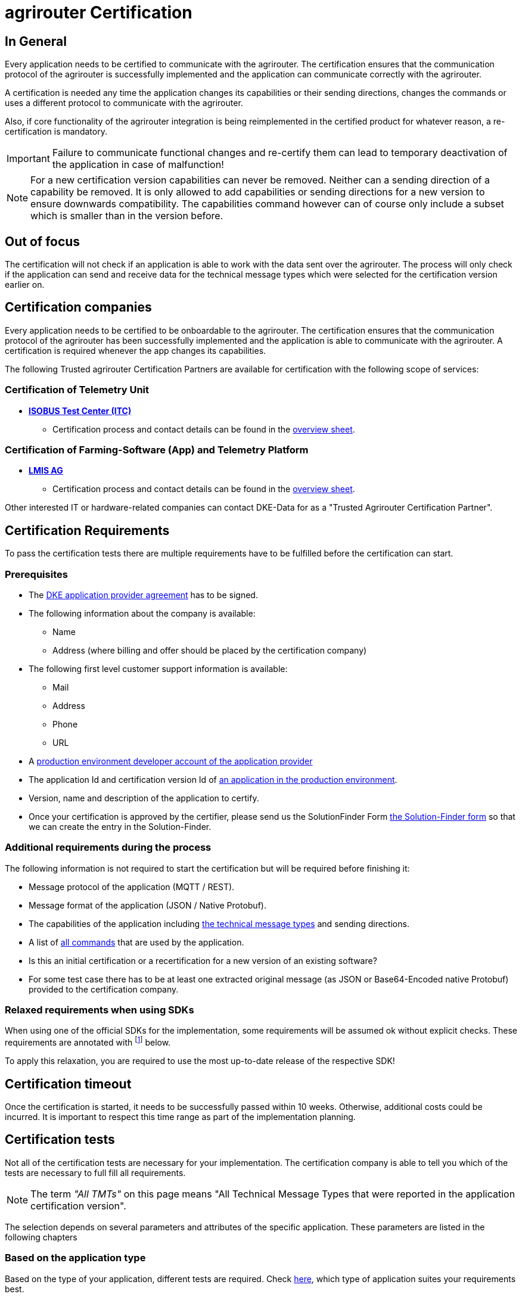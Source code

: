 = agrirouter Certification
:imagesdir: _images/
:fn-sdk-relaxed: footnote:sdk-relaxed[This check is obsolete when using one of the official SDKs]

== In General

Every application needs to be certified to communicate with the agrirouter. The certification ensures that the communication protocol of the agrirouter is successfully implemented and the application can communicate correctly with the agrirouter.

A certification is needed any time the application changes its capabilities or their sending directions, changes the commands or uses a different protocol to communicate with the agrirouter.

Also, if core functionality of the agrirouter integration is being reimplemented in the certified product for whatever reason, a re-certification is mandatory.

[IMPORTANT]
=====
Failure to communicate functional changes and re-certify them can lead to temporary deactivation of the application in case of malfunction!
=====

[NOTE]
=====
For a new certification version capabilities can never be removed. Neither can a sending direction of a capability be removed. It is only allowed to add capabilities or sending directions for a new version to ensure downwards compatibility. The capabilities command however can of course only include a subset which is smaller than in the version before.
=====

== Out of focus

The certification will not check if an application is able to work with the data sent over the agrirouter. The process will only check if the application can send and receive data for the technical message types which were selected for the certification version earlier on.

== Certification companies

Every application needs to be certified to be onboardable to the agrirouter. 
The certification ensures that the communication protocol of the agrirouter has been successfully implemented and the application is able to communicate with the agrirouter. 
A certification is required whenever the app changes its capabilities.

The following Trusted agrirouter Certification Partners are available for certification with the following scope of services:

=== Certification of Telemetry Unit 
* *https://www.isobus-test.com/[ISOBUS Test Center (ITC)]*
** Certification process and contact details can be found in the https://static.dke-data.com/agrirouter_developer_documentation/agrirouter-process_ITC_page.v1-4.pdf[overview sheet].

=== Certification of Farming-Software (App) and Telemetry Platform 
* *https://www.lmis.de/[LMIS AG]*
** Certification process and contact details can be found in the https://static.dke-data.com/agrirouter_developer_documentation/lmis-ag-zertifizierung-agrirouter-dke-data.pdf[overview sheet].


Other interested IT or hardware-related companies can contact DKE-Data for as a "Trusted Agrirouter Certification Partner".

== Certification Requirements

To pass the certification tests there are multiple requirements have to be fulfilled before the certification can start.

=== Prerequisites

* The xref:./partner-process/provider-agreement.adoc[DKE application provider agreement] has to be signed.

* The following information about the company is available:
** Name
** Address (where billing and offer should be placed by the certification company)
* The following first level customer support information is available:
** Mail
** Address
** Phone
** URL
* A xref:./registration.adoc[production environment developer account of the application provider]
* The application Id and certification version Id of xref:./applications.adoc[an application in the production environment].
* Version, name and description of the application to certify.

* Once your certification is approved by the certifier, please send us the SolutionFinder Form xref:./partner-process/solutionfinder.adoc[the Solution-Finder form] so that we can create the entry in the Solution-Finder.

=== Additional requirements during the process

The following information is not required to start the certification but will be required before finishing it:

* Message protocol of the application (MQTT / REST).
* Message format of the application (JSON / Native Protobuf).
* The capabilities of the application including xref:./tmt/overview.adoc[the technical message types] and sending directions.
* A list of xref:./commands/overview.adoc[all commands] that are used by the application.
* Is this an initial certification or a recertification for a new version of an existing software?
* For some test case there has to be at least one extracted original message (as JSON or Base64-Encoded native Protobuf) provided to the certification company.

=== Relaxed requirements when using SDKs

When using one of the official SDKs for the implementation, some requirements will be assumed ok without explicit checks.
These requirements are annotated with {fn-sdk-relaxed} below.

To apply this relaxation, you are required to use the most up-to-date release of the respective SDK!

== Certification timeout

Once the certification is started, it needs to be successfully passed within 10 weeks. Otherwise, additional costs could be incurred. It is important to respect this time range as part of the implementation planning. 


== Certification tests
Not all of the certification tests are necessary for your implementation. The certification company is able to tell you which of the tests are necessary to full fill all requirements.

[NOTE]
====
The term __"All TMTs"__ on this page means "All Technical Message Types that were reported in the application certification version".
====

The selection depends on several parameters and attributes of the specific application. These parameters are listed in the following chapters

=== Based on the application type

Based on the type of your application, different tests are required. Check xref:./applications.adoc[here], which type of application suites your requirements best.

[cols="1,2,4",options="header",]
|====
|Message type |Major for |Expected results / Acceptance criteria

|xref:./integration/onboarding.adoc#onboarding-request[Onboarding]
| CUs
a|
* A new endpoint is visible in the certification account.
* The external Id is a valid URN, see xref:./integration/general-conventions.adoc[general requirements].
* The following application information is visible in the agrirouter UI:
** The application name
** The application manufacturer
** A valid support URL is available
** By clicking on the support URL the following information is available:
*** Mail
*** Address
*** Phone number
* After an endpoint was deleted by the user, a new onboarding has to be possible.
* In case of any error during the onboarding (with the same (re-onboarding) or a different external Id (new onboarding)):
** An error message is shown to the user (**Remark:** During onboarding, there is always a UI available).
** The error message includes the error code returned from agrirouter.
** The error code does not simply copy the error message from agrirouter.
** Error codes that might not yet be documented have to be displayed as well.
* After onboarding, the time of certificate expiration needs to be visible to the user (might be hidden in an "advanced" view or similar)

|xref:./integration/authorization.adoc[Authorization]
|Telemetry platform

Farming software
a|
* After clicking the "Connect"-Button, the success of the onboarding should be shown to the user; e.g. by displaying a website or updating the own UI.
* After clicking the "Reject"-Button, the failure to onboard should be shown to the user.
** The notification should indicate that the onboarding was rejected.

|xref:./integration/onboarding.adoc#verification-request[Verification (optional, if supported)]
|Telemetry platform

Farming software
a|
* After clicking the "Connect"-Button, the success of verification should be shown to the user; e.g. by displaying a website or updating the own UI.
* After clicking the "Reject"-Button, the failure to verify should be shown to the user.
** The notification should indicate that the onboarding was rejected.

|xref:./integration/onboarding.adoc#workflow-for-farming-software-and-telemetry-systems[Secured Onboarding]
|Telemetry platform

Farming software
a|
* A new endpoint is visible in the certification account.
* The external Id is a valid URN, see xref:./integration/general-conventions.adoc[general requirements].
* The following application information is visible in the agrirouter UI:
** The application name
** The application manufacturer
** A valid support URL is available
** By clicking on the support URL the following information is available:
*** Mail
*** Address
*** Phone number
* After an endpoint was deleted by the user, a new onboarding has to be possible.
* In case of any error during the onboarding (with the same (re-onboarding) or a different external Id (new onboarding)):
** An error message is shown to the user (**Remark:** During onboarding, there is always a UI available).
** The error message includes the error code returned from agrirouter.
** The error code does not simply copy the error message from agrirouter.
** Error codes that might not yet be documented have to be displayed as well.
* After onboarding, if not using router devices, the time of certificate expiration needs to be visible to the user (might be hidden in an "advanced" view or similar)

|xref:./integration/revoke.adoc[Revoking]
|Telemetry platform

Farming software
a|
* The specific endpoint disappears from the certification account.
* After an endpoint was deleted by the user, revoking has to be possible.


|xref:./integration/reonboarding.adoc[Re-onboarding]
|Always

(if the application does not use router devices)
a|
* The application instance uses the same external Id as it has used for onboarding.
* New credentials can be provided to communicate with agrirouter.
* After a successful re-onboarding, the endpoint has to communicate with agrirouter using those new credentials.
* An application instance can also be re-onboarded with the same id if it was deleted in the agrirouter UI or revoked before.
* In case of the following errors, an error message is required:
** Wrong account: During re-onboarding, the user is logged in with a different agrirouter account than before. This should result in a new endpoint onboarding in a different account.


|xref:./router-devices.adoc[Updating RouterDevice]
| Farming Software

Telemetry Platforms

(If the application uses router devices)
a|
* The app provider has to demonstrate that he is able to replace the router device with a new one and that the communication via this new router device can be continued.
(A restart of the application is allowed)


|xref:./commands/cloud.adoc#onboarding-a-virtual-cu[VCU onboarding]
|Telemetry platform
a|
* A new endpoint representing the VCU shows up in the certification account.
* The external Id is a valid URN, see xref:./integration/general-conventions.adoc[general requirements]
* A notification is shown in the UI of the telemetry platform or the VCU that informs the user about the successfull onboarding.
* In case of an error, a notification is shown in the UI of the telemetry platform or the VCU that informs the user about the reason.

|xref:./commands/cloud.adoc#removing-a-virtual-cu[VCU offboarding]
|Telemetry platform
a|
* The specific endpoint disappears from the certification account.
* In case of an error, a notification is provided to the initiator of the offboarding
|====

=== Based on commands

It will be checked in advance by the certification company, which commands are supported by your software in which characteristic. Those will be checked. Here is an overview of the commands:

[cols="1,2,9",options="header",]
|====
|Message type |Condition |Expected results / Acceptance criteria
|xref:./commands/endpoint.adoc#capabilities-command[dke:capabilities]
| Always
a|
* Setting routes (as sender or/and as receiver) is possible.
* All information types defined in the certification version of the application to be certified can be selected.

|xref:./commands/endpoint.adoc#subscription-command[dke:subscription]
|If the application can receive messages.
a|
* The application receives published messages of every technical message type mentioned in its certification version as a recipient.

* An application can optionally offer the possibility to deactivate subscriptions for specific message types. During certifications, all subscriptions are required.

|xref:./commands/feed.adoc#call-for-message-header-list[dke:feed_header_query]
|If application can receive messages.
a|
* see __"Clean your feed"__

|xref:./commands/feed.adoc#call-for-messages[dke:feed_message_query]
|If application can receive messages.
a|
* see __"Clean your feed"__

|xref:./commands/feed.adoc#call-for-message-list-confirmation[dke:feed_confirm]
|If application can receive messages.
a|
* see __"Clean your feed"__

|xref:./commands/feed.adoc#call-for-message-deletion[dke:feed_delete]
|If application can receive messages.
a|
* see __"Clean your feed"__

|xref:./commands/ecosystem.adoc#call-for-filtered-list-of-endpoints-that-support-a-specific-message-type[dke:list_endpoints]
|Optional, if supported.
a|
* The application instance receives a list of endpoints to which messages of a certain type can be sent.

|xref:./commands/ecosystem.adoc#call-for-endpoints-that-support-a-technical-message-type[dke:list_endpoints_unfiltered]
|Optional, if supported.
a|
* The application instance receives a list of endpoints to which messages of a certain type can be sent (not considering routing rules)

|xref:./tmt/efdi.adoc#iso11783-10device_descriptionprotobuf---teamsetefdi-device-description[iso:11783:-10:device_description:protobuf]
|If application can send messages.
a|
* If the application reports machines connected via ISOBUS, the AEF conformance test "TaskController" is advised.
* If the application reports self-built device descriptions (e.g. by translating a TractorECU or using Bluetooth beacons), the reported device descriptions have to be compatible with ISO11783-10 Annex F.

|xref:./tmt/efdi.adoc#iso11783-10time_logprotobuf---efdi-timelog[iso:11783:-10:time_log:protobuf]
|If application can send messages.
a|
* see __"Teamset reports"__

|====

=== Applications sending messages
[NOTE]
=====
These tests are only required if your application can send messages.
=====

[cols="1,2,9",options="header",]
|====
|Message type |Condition |Expected results / Acceptance criteria
|xref:./integration/build-message.adoc#chunking-big-messages[Building chunks]
| xref:./tmt/overview.adoc[All TMTs except for EFDI and gps:info]
a|
* The sending of a file with a size of more than 1 MB is possible. The chunks context information is filled.
* The `chunkContextId` is equal for all chunks that represent 1 file.
* The `chunkContextId` changes when a new file is sent.
* The chunks have to be enumerated in `ChunkComponent.current` starting from 1, `ChunkComponent.total` has to equal the highest chunk number
| Base64 encoding
|xref:./tmt/overview.adoc[All TMTs except for EFDI and gps:info]
a|
* A file that should be sent is encoded in Base64.
* If multiple chunks are required, each chunk is a valid Base64 string.
| Sending gps:info and/or EFDI
| App can send gps:info and/or EFDI
a| * GPS Position Lists are not Base64-Encoded
* EFDI Datasets are not Base64-encoded
| Exchange zipped folders
| xref:./tmt/taskdata.adoc[TaskData] and xref:./tmt/shape.adoc[Shape]
a|
* The `TaskData.zip` and / or `Shape.zip` are valid zip files that can be unpacked.

|Message addressing
| Always; optional, if supported.
a|
* Sending a message directly to one recipient.
* Sending a message directly to multiple recipient.
* Publishing a message.
* Publishing a message and sending it directly to 1 recipient.
* Publishing a message and sending it directly to multiple recipient.
|====


=== Applications receiving messages
[NOTE]
=====
These tests are only required if your application can receive data.
=====

[cols="1,2,9",options="header",]
|====
|Message type |Condition |Expected results / Acceptance criteria
|Merging chunks
| xref:./tmt/overview.adoc[All TMTs except for EFDI and gps:info]
a|
* The receiving of a file that consists of 1 chunk without chunk context is possible.
* The receiving of a file that consists of 1 chunk with chunk context is possible.
* The receiving of a file that consists of 2 chunks is possible.
* The receiving of a file that consists of more than 2 chunks is possible.
* The receiving of a file of multiple chunks, which are not delivered in the right order is possible.
| Receive gps:info and EFDI
| App can receive gps:info and/or EFDI
a| * The application can receive gps:info and EFDI that are not Base64-encoded
|Receive Base64 encoded TMTs
| xref:./tmt/overview.adoc[All TMTs except for EFDI and gps:info]
a|
* The receiving of a file that is base64-encoded is possible.
|xref:./integration/push-notification.adoc[Push notifications]
|Always (if supported).
a|
* It is tested if push notifications are activated in the xref:./commands/endpoint.adoc#capabilities-command[capabilities message].
* It is tested if pushed messages are confirmed by the application after receiving them.
* There has to be a concept for the case if push notifications are not delivered from the AR because an outage appeared or the push notification gets lost in another way. We recommend to check the feed at least once a day for messages that were not delivered via push notification.
|====


=== Other requirements
[cols="1,3,3",options="header",]
|====
|Topic |Description |Expected results / Acceptance criteria
|Timestamps{fn-sdk-relaxed}
a| It will be tested that the software uses UTC Timestamp for every message it sends. See also the xref:./integration/general-conventions.adoc[general conventions].
a|
* It's checked if sent messages are in a range of +/- 1 minute of UTC.

|Id requirements{fn-sdk-relaxed}
| There are several general requirements on counters and Ids communicated to agrirouter.
a|
* Every application message Id has to be a UUId.
* On every start up, the sequence number needs to start at 1 and has to be incremented with every command / message.
* The xref:./integration/general-conventions.adoc#string-identifiers-convention[external Id requirements] will be checked.

|Billing requirements
| To avoid problems during the invoicing and billing process, there are some requirements to support the whole process.
a|
* The application should save the `accountId` provided during the onboarding process. The account ID is part of the billing / invoicing and can used to check the invoice, therefore, it should be saved.

| Account management
|If supported, it is checked if the application / communication unit correctly changes the agrirouter endpoint used for the communication when changing the account internally.
a|
* After creating a new account / user in the application to be certified, the test steps have to be repeated with the new account.
* Differentiation between different accounts exists.
* No messages are sent to a wrong account.

|Teamset reports
|The application to be certified needs to report teamsets and provide unique teamset Ids.
a|

* A change of the machine configuration (adding a machine) leads to a new machine in the agrirouter UI.
* A change of the machine configuration (removing a machine) leads to a new teamset context Id.
* A change of the machine configuration (changing a device description) leads to a new teamset context Id

|Clean your feed
a|Make sure, your feed will be cleaned by confirming or deleting messages after receiving them.
[NOTE]
====
For the certification, the rule of cleaning your feed applies with a shorter period of time to clean it, just by practical reasons of the certification. Please check the specific time periods with your certification company.
====
a|
* After the several tests of receiving or rejecting messages, it will be checked if the feed is empty.
* All messages are removed from the feed of the endpoint (either be deleting or receiving and confirming) within a certain period of time.

|Valid commands{fn-sdk-relaxed}
|The application to be certified has to show that it can build and send all commands relevant for its implementation without producing an ACK_WITH_FAILURE at agrirouter mentioning an invalid message.
a|

* All relevant all commands for the implementation can be built and sent without producing an ACK_WITH_FAILURE at agrirouter mentioning an invalid message

| Error handling
a| All errors that show up during communication with agrirouter need to be documented by the application to be certified.

a|
* Application has to document or display any error that occurs in communication with agrirouter. In particular:
** agrirouter system messages
** agrirouter validation messages

* The application provider can show an error message received from agrirouter to the certification company. This can be an administration functionality (e.g. log or UI).
* Error messages shown to an end user should include the error code and a self-defined message of the application provider (not just the agrirouter error message).

| Buffering
| If the Internet connection gets lost or agrirouter is not available for another reason, the application instance should buffer data that needs to be sent when the connection is re-established.

The application instance needs to check for reconnection on its own.
a|
* It is checked if an application instance keeps trying to communicate with agrirouter when it is not available.
* It is checked if an application instance will retry to send a dataset that should have been sent when the agrirouter was offline. This applies for EFDI as well as for every other technical message type

| Test coverage for Telemetry platform
a| For Telemetry platform, it will be checked in advance of the test, which functionalities are required for the platform itself and which functionalities are required for its Virtual CUs.

Telemetry platform must at least support the onboarding and offboarding of VCUs as well as the secured onboarding and authorization.

Tests are setup depending on the capabilities of the telemetry platform itself and its VCUs.

a|
* All requirements described above need to work with 2 different VCUs and - if sending and/or receiving is supported by the platform itself - by the Telemetry platform.

| Base64 Encoding
a| Base64 Encoded strings shall *not* include line breaks. 
a| Neither Base64 encoded files nor the Base64-encoded messages may include line breaks
|====

=== Message protocol layer and message format

If your software supports REST or MQTT with JSON, sending and receiving of those formats is checked.

If your software supports REST with native Protobuf, sending and receiving of those formats is checked.

==== For HTTP REST

[cols="1,3,3",options="header",]
|====
|Topic |Description |Expected results / Acceptance criteria
|Polling |It is checked that your application does not flood agrirouter with polls |The application shall not poll the outbox of each app instance more often than described xref:./messaging-workflow.adoc#request-sending-frequency[here].
|====

== Recertification cases

An application has to be re-certified if one of the following things apply:

* A new technical message type and/or direction is supported by your application
* The basic message protocol (MQTT or REST) has changed
* The basic message format (JSON or native Protobuf) has changed
* The list of implemented commands changed
* Push notifications are activated in the capabilities

[IMPORTANT]
====
The supported TMTs as well as the used protocol and format are assigned to the certification. A change of any of those functionalities will cause an invalidity of the certificate, which will block your applications communication to agrirouter.
====

[IMPORTANT]
====
In the unlikely event of an update of agrirouter software, which requires changes in the app providers software (e.g. a new error code that shall be handled), a new certification is *not required*. However, the app provider is responsible for keeping his software up to date.
====
